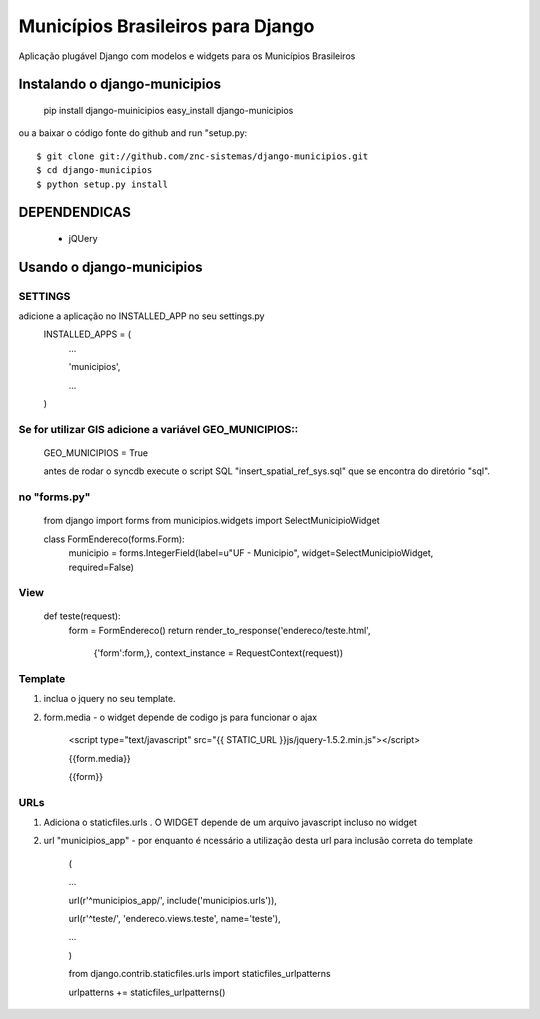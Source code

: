 ==================================
Municípios Brasileiros para Django
==================================

Aplicação plugável Django com modelos e widgets para os Municípios Brasileiros


Instalando o django-municipios
==============================

    pip install django-muinicipios
    easy_install django-municipios

ou a baixar o código fonte do  github and run "setup.py::

     $ git clone git://github.com/znc-sistemas/django-municipios.git
     $ cd django-municipios
     $ python setup.py install

DEPENDENDICAS
=============

 * jQUery  

Usando o django-municipios
==========================

SETTINGS
~~~~~~~~
adicione a aplicação no INSTALLED_APP no seu settings.py
    INSTALLED_APPS = (
        ...

        'municipios',

        ...

    )  
    
Se for utilizar GIS adicione a variável GEO_MUNICIPIOS::
~~~~~~~~~~~~~~~~~~~~~~~~~~~~~~~~~~~~~~~~~~~~~~~~~~~~~~~~
    
    GEO_MUNICIPIOS = True 
    
    antes de rodar o syncdb execute o script SQL "insert_spatial_ref_sys.sql" que se encontra do diretório "sql".
    
    
no "forms.py"
~~~~~~~~~~~~~ 
    from django import forms
    from municipios.widgets import SelectMunicipioWidget

    class FormEndereco(forms.Form):
        municipio = forms.IntegerField(label=u"UF - Municipio", widget=SelectMunicipioWidget, required=False)


View
~~~~

     def teste(request):
         form = FormEndereco()
         return render_to_response('endereco/teste.html', 
                {'form':form,}, context_instance = RequestContext(request))


Template
~~~~~~~~  
1. inclua o jquery no seu template.
2. form.media - o widget depende de codigo js para funcionar o ajax

    <script type="text/javascript" src="{{ STATIC_URL }}js/jquery-1.5.2.min.js"></script>

    {{form.media}}

    {{form}}

URLs
~~~~
1. Adiciona o staticfiles.urls . O WIDGET depende de um arquivo javascript incluso no widget
2. url "municipios_app" - por enquanto é ncessário a utilização desta url para inclusão correta do template 

    (

    ...

    url(r'^municipios_app/', include('municipios.urls')),

    url(r'^teste/', 'endereco.views.teste', name='teste'),

    ...

    )

    from django.contrib.staticfiles.urls import staticfiles_urlpatterns

    urlpatterns += staticfiles_urlpatterns()